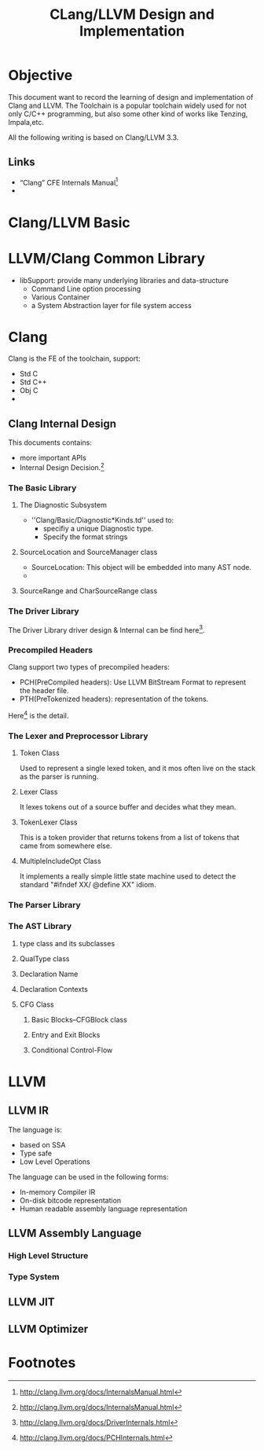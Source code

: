 #+title: CLang/LLVM Design and Implementation

* Objective
  This document want to record the learning of design and implementation of Clang and LLVM. 
  The Toolchain is a popular toolchain widely used for not only C/C++ programming, 
  but also some other kind of works like Tenzing, Impala,etc.

  All the following writing is based on Clang/LLVM 3.3.

** Links
   - “Clang” CFE Internals Manual[fn:1]
   -
   

* Clang/LLVM Basic
  



* LLVM/Clang Common Library
  - libSupport: provide many underlying libraries and data-structure
    - Command Line option processing
    - Various Container
    - a  System Abstraction layer for file system access

* Clang
Clang is the FE of the toolchain, support:
  - Std C
  - Std C++
  - Obj C
  - 

** Clang Internal Design
   This documents contains:
   - more important APIs
   - Internal Design Decision.[fn:1]

*** The Basic Library



**** The Diagnostic Subsystem
     - ''Clang/Basic/Diagnostic*Kinds.td'' used to:
       - specifiy a unique Diagnostic type.
       - Specify the format strings

**** SourceLocation and SourceManager class
     - SourceLocation: This object will be embedded into many AST node.
     - 

**** SourceRange and CharSourceRange class


*** The Driver Library
    The Driver Library driver design & Internal can be find here[fn:2].


*** Precompiled Headers
    Clang support two types of precompiled headers:
    - PCH(PreCompiled headers): Use LLVM BitStream Format to represent the header file.
    - PTH(PreTokenized headers): representation of the tokens.

    Here[fn:3] is the detail.

*** The Lexer and Preprocessor Library
 

**** Token Class
     Used to represent a single lexed token, and it mos often live on the stack as the parser is running.

**** Lexer Class
     It lexes tokens out of a source buffer and decides what they mean.

**** TokenLexer Class
     This is a token provider that returns tokens from a list of tokens that came from somewhere else.

**** MultipleIncludeOpt Class
     It implements a really simple little state machine used to detect the standard "#ifndef XX/ @define XX" idiom.

*** The Parser Library

*** The AST Library

**** type class and its subclasses

**** QualType class

**** Declaration Name

**** Declaration Contexts

**** CFG Class

***** Basic Blocks--CFGBlock class

***** Entry and Exit Blocks

***** Conditional Control-Flow



* LLVM 

** LLVM IR
   The language is:
   - based on SSA
   - Type safe
   - Low Level Operations

   The language can be used in the following forms:
   - In-memory Compiler IR
   - On-disk bitcode representation
   - Human readable assembly language representation

** LLVM Assembly Language
*** High Level Structure

*** Type System

** LLVM JIT


** LLVM Optimizer



* Footnotes

[fn:1] http://clang.llvm.org/docs/InternalsManual.html

[fn:2] http://clang.llvm.org/docs/DriverInternals.html

[fn:3] http://clang.llvm.org/docs/PCHInternals.html
